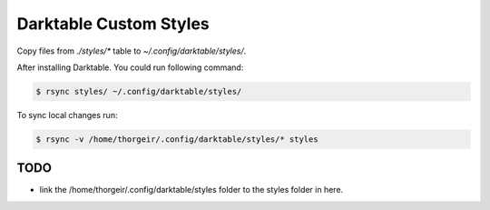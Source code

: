 Darktable Custom Styles
=======================
Copy files from `./styles/*` table to `~/.config/darktable/styles/`.

After installing Darktable.
You could run following command:

.. code-block::

    $ rsync styles/ ~/.config/darktable/styles/

To sync local changes run:


.. code-block::

    $ rsync -v /home/thorgeir/.config/darktable/styles/* styles


TODO
----

* link the /home/thorgeir/.config/darktable/styles folder to the styles folder in here.
